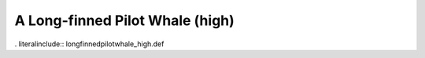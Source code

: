 .. _longfinnedpilotwhale_high:

A Long-finned Pilot Whale (high)
--------------------------------

. literalinclude:: longfinnedpilotwhale_high.def
